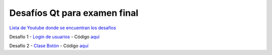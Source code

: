 .. -*- coding: utf-8 -*-

.. _rcs_subversion:


Desafíos Qt para examen final
=============================


`Lista de Youtube donde se encuentran los desafíos <https://youtube.com/playlist?list=PLJSqcEYtiCP-qKIr8V7u6AwEJ0yg0hcex>`_ 


Desafío 1 - `Login de usuarios <https://youtu.be/91Ssolzcgbs>`_ - Código `aquí <https://github.com/cosimani/Curso-POO-2021/blob/master/sources/desafios/Login.rar?raw=true>`_


Desafío 2 - `Clase Botón <https://youtu.be/xoTKf7nPkRc>`_ - Código `aquí <https://github.com/cosimani/Curso-POO-2021/blob/master/sources/desafios/Boton.rar?raw=true>`_




